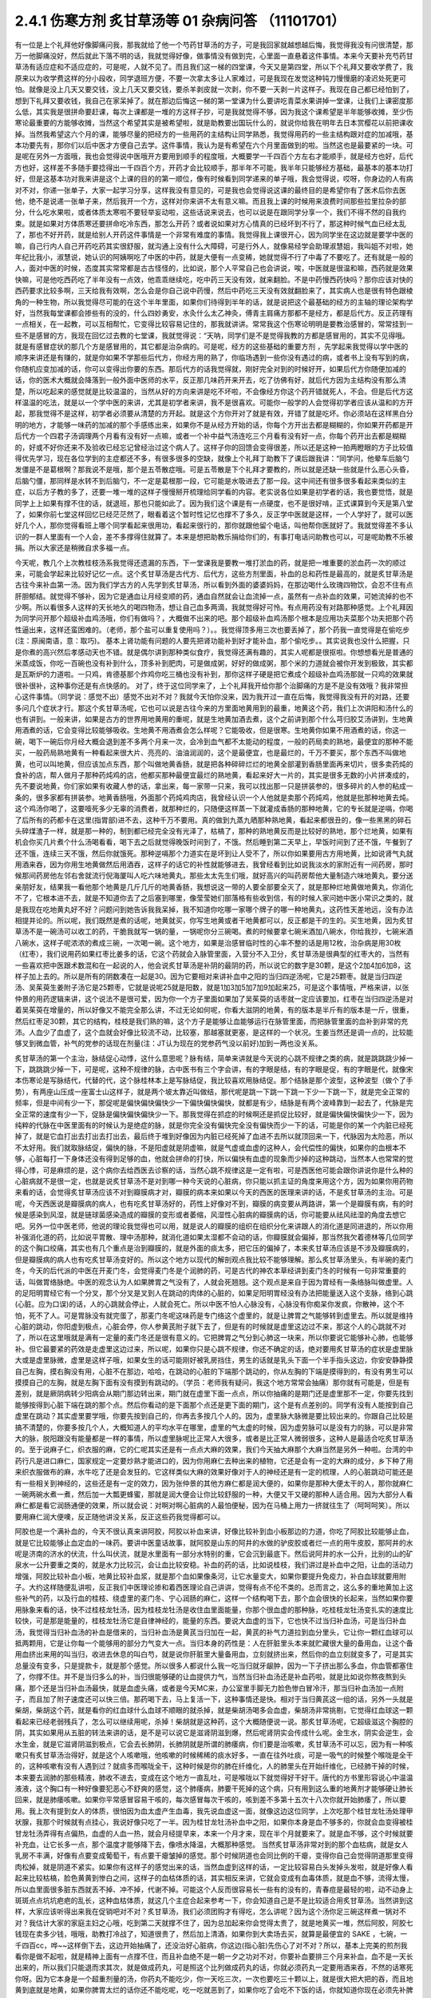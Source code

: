 2.4.1 伤寒方剂 炙甘草汤等 01 杂病问答 （11101701）
=====================================================

有一位是上个礼拜他好像脚痛问我，那我就给了他一个芍药甘草汤的方子，可是我回家就越想越后悔，我觉得我没有问很清楚，那万一他脚痛没好，然后就此下落不明的话，我就觉得好像，做事情没有做到完，心里面一直悬着这件事情。本来今天要补充芍药甘草汤有适应症和不适应症的，可是呢，人就不见了。而且我们这一梯的四堂课，今天又是第四堂，所以下个礼拜又要收学费了，我原来以为收学费这样的分小段收，同学退班方便，不要一次拿太多让人家难过，可是我现在发觉这种钝刀慢慢磨的凌迟处死更可怕。就像是没上几天又要交钱，没上几天又要交钱，要杀羊剥皮就一次剥，你不要一天剥一片这样子。我现在自己都已经怕到了，想到下礼拜又要收钱，我自己在家呆掉了。就在那边后悔这一梯的第一堂课为什么要讲吃青菜水果讲掉一堂课，让我们上课密度那么低，其实我是很拼命要赶课，每次上课都是一堆的方这样子抄，可是我就觉得不够，因为我这个课希望是半年能够收摊，至少伤寒论最重要的方能够收摊，当然这个希望其实是被希望啦，就是助教要出国玩什么的，就说你给我在明年去日本赏樱花以前把课收掉。当然我希望这六个月的课，能够尽量的把经方的一些用药的主结构让同学熟悉，我觉得用药的一些主结构跟对症的加减哦，基本功要先有，那你们以后中医才方便自己去学。这件事情，我认为是有希望在六个月里面做到的啦。当然这也是最要紧的一块。可是呢在另外一方面哦，我也会觉得说中医哦开方要用到顺手的程度哦，大概要学一千四百个方左右才能顺手，就是经方也好，后代方也好，这样差不多随手要捻得出一千四百个方，开药才会比较顺手，那半年不可能，我半年只能够经方基础，最基本的基本功打好，但是这基本功对我来讲是这个上课的目的的第一顺位，像有时候看到同学递来的单子哦，我会觉得说，哎呀，你身边的人有病对不对，你递一张单子，大家一起学习分享，这样我没有意见的，可是我也会觉得说这课的最终目的是希望你有了医术后你去医他，绝不是说递一张单子来，然后我开一个方，这样对你来讲不太有意义嘛。而且我上课的时候用来浪费时间那些拉里拉杂的部分，什么吃水果啦，或者体质太寒啦不要轻举妄动啦，这些话说来说去，也可以说是在跟同学分享一个，我们不得不然的自我约束。就是如果对方体质寒还要拼命吃冷东西，那怎么开药？或者说如果对方心情真的已经坏到不行了，那这种时候气血已经太乱了，那也不好开药，就是给别人开药这件事情是一个非常有难度的事情。我觉得我上课很开心，因为同学坐在这边就是要学中医的嘛，自己行内人自己开药吃药其实很舒服，就沟通上没有什么大障碍，可是行外人，就像易经学会助理淑慧姐，我叫姐不对啦，她年纪比我小，淑慧说，她认识的阿姨啊吃了中医的中药，就是大便有一点变稀，她就觉得不行了中毒了不要吃了。还有就是一般的人，面对中医的时候，态度其实常常都是古古怪怪的，比如说，那个人平常自己也会讲说，唉，中医就是很温和嘛，西药就是效果快嘛，可是他吃西药吃了半年没有一点效，他乖乖继续吃，吃中药三天没有效，就来翻脸。不是中药慢西药快吗？那你应该对快的西药要求比较多啊，三天给我有效啊，怎么会是你自己说中药慢，然后中药吃三天没有效就翻脸来了，其实病人也是很有特色跟棱角的一种生物，所以我觉得尽可能的在这个半年里面，如果你们待得到半年的话，就是说把这个最基础的经方的主轴的理论架构学好，当然我每堂课都会掺些有的没的，什么四妙勇安，水灸什么太乙神灸，傅青主肩痛方那都不是经方，都是后代方。反正药理有一点相关，在一起教，可以互相帮忙，它变得比较容易记住的，那我就讲讲。常常我这个伤寒论明明是要教治感冒的，常常挂到一些不是感冒的方，我现在回忆过去教的七堂课，我就觉得说：“天呐，同学们是不是觉得我教的方都是感冒用的，其实不见得哦。就是有感冒症状的那几个方是感冒用的，其它都是治杂病的。可是呢，经方的这些基础的重要方剂 ，先学起来我觉得以学中医的顺序来讲还是有赚的，就是你如果不学那些后代方，你经方用的熟了，你临场遇到一些你没有遇过的病，或者书上没有写到的病，你随机应变加减的话，你可以变得出你要的东西。那后代方的话我觉得就，刚好完全对到的时候好开，如果后代方你随便加减的话，你的医术大概就会降落到一般外面中医师的水平，反正那几味药开来开去，吃了彷佛有好，就后代方因为主结构没有那么清楚，所以吃起来的感觉就是比较温温的，当然从好的方向来讲是吃不坏啦，不会像经方你这个药开错就死人，不会。但是后代方这样温温的吃法，就是以一个学中医的来讲，尤其是初学者来讲，我不是很喜欢。可能你一般学的人会觉得初学者应该从温和的方开起，那我觉得不是这样，初学者必须要从清楚的方开起。就是这个方你开对了就是有效，开错了就是吃坏。你必须站在这样黑白分明的地方，才能够一味药的加减的那个手感练出来，如果你不是从经方开始的话，你每个方开出去都是糊糊的，你如果开药都是开后代方一个四君子汤调理两个月看有没有好一点嘛，或者一个补中益气汤连吃三个月看有没有好一点，你每个药开出去都是糊糊的，好或不好你还来不及验收已经忘记曾经治过这个病人了。这样子你的回馈会变得很差，所以还是这种一拍两瞪眼的方子比较值得优先学习，现在各位学到的主症都还不多，有很多很多的空缺，就像上个礼拜丁助教下了课后跟我讲：“同学问，他晕车后脑勺发僵是不是葛根啊？那我说不是哦，那个是五苓散症哦。可是五苓散是下个礼拜才要教的，所以就是还缺一些就是什么恶心头昏，后脑勺僵，那同样是水转不到后脑勺，不一定是葛根那一段，它可能是水吸进去了那一段。这中间还有很多很多看起来类似的主症，以后方子教的多了，还要一堆一堆的这样子慢慢掰开梳理给同学看的内容。老实说各位如果是初学者的话，我也要觉悟，就是同学上上如果有撑不住的话，就退班，那也只能如此了。因为我们这个课是有一点硬度，也不是很好啃，正式课算到今天是第八堂了，如果你前七堂这样回忆已经茫茫然了，眼看着这个暂时性记忆也撑不了多久，反正学中医就是这样，一个人学好了，就可以医好几个人，那你觉得看班上哪个同学看起来很用功，看起来很行的，那你就跟他留个电话，叫他帮你医就好了。我就觉得差不多认识的一群人里面有一个人会，差不多撑得住就算了。本来是想把助教乐捐给你们的，有事打电话问助教也可以，可是呢助教不乐被捐。所以大家还是稍微自求多福一点。

今天呢，教几个上次教桂枝汤系我觉得还遗漏的东西，下一堂课我是要教一堆打淤血的药，就是把一堆重要的淤血药一次的顺过来，可能会学起来比较好记忆一点。这个炙甘草汤是古代方、后代方，这些方剂里面，补血的总和药性是最高的，就是炙甘草汤是古往今来补血第一汤。因为我们学古方的人先学到炙甘草汤，所以看到外面的婆婆妈妈，在那边喝什么玫瑰四物饮，会忍不住有点肝胆郁结。就觉得不够补，因为它是通血让月经变顺的药，通血自然就会让血流掉一点，虽然有一点补血的效果，可她流掉的也不少啊。所以看很多人这样的天长地久的喝四物汤，想让自己血多两滴，我就觉得好可怜。有点用药没有对路那种感觉。上个礼拜因为同学问开那个超级补血鸡汤哦，你们有做吗？，大概做不出来的吧。那个超级补血鸡汤那个根本是应用功夫菜那个功夫把那个药性逼出来，这样还蛮困难的。（老师，那个盐可以重复使用吗？）。。我觉得顶多用三次也要丢掉了，那个药我一直觉得是在偷吃步(注：原闽南语，意：取巧)。 基本上肾功能有问题的人要先把肾功能补到好才能补血，那个偷吃步。。其实说我也没什么把握，只是你煮的高兴然后孝感动天也不错。就是偶尔讲到那种类似食疗，我觉得还满有趣的，其实人呢都是很抠啦。你想想看光是普通的米蒸成饭，你吃一百碗也没有补到什么，顶多补到肥肉，可是做成粥，好好的做成粥，那个米的力道就会被你开发到极致，其实都是瓦斯炉的力道啦。一只鸡，肯德基那个炸鸡你吃三桶也没有补到，那你这样子硬是把它煮成个超级补血鸡汤那就一只鸡的效果就很补很补，这种事你还是有点快感的。
对了，终于这位同学来了，上个礼拜我开给你那个治脚痛的方是不是没有效哦？我非常担心这件事情。（同学说：感觉不出）感觉不出对不对？我就今天怕你没来，因为我开过一直在后悔，我觉得我没有开的对路，还要多问几个症状才行。那这个炙甘草汤呢，它也可以说是古往今来的方里面地黄用到的最重，地黄这个药，我们上次讲阳和汤什么的也有讲到。一般来讲，如果是古方的世界用地黄用的重呢，就是生地黄加酒去煮，这个之前讲到那个什么芎归胶艾汤讲到，生地黄用酒煮的话，它会变得比较能够吸收。生地黄不用酒煮会怎么样呢？它能吸收，但是很寒。生地黄你如果不用酒煮的话，你这一碗，喝下一碗后你月经大概会退到差不多两个月来一次，会冷到血气都不太能动的程度，一般的药局卖的熟地，最便宜的那种不能买，一般药局熟地黄有一种看起来很大片、亮亮的、油油润润的，这个是最便宜，也是最烂的，千万不要买，那个东西不叫做地黄，也可以叫地黄，但应该加点东西，那个叫做地黄香肠，就是把各种碎碎烂烂的地黄全部灌到香肠里面再来切片，很多卖药炖的食补的店，帮人做月子那种药炖鸡的店，他都买那种最便宜最烂的熟地黄，看起来好大一片的，其实是很多无数的小片拼凑成的，先不要说地黄，你们家如果有收藏人参的话，拿出来，每一家带一只来，我可以找出那一只是拼装参的，很多碎片的人参的粘成一条的，很多家都有拼装参。地黄香肠哦，外面那个药炖鸡肉店，我曾经认识一个人他就是卖那个药炖鸡，他就是批那种地黄去炖。这个鸡汤你喝了，这要噎死多少无辜的消费者，就那种烂的，只随便这样蒸一下就灌成香肠的那种地黄，它的专长就是逆嗝，你喝了后所有的药都卡在这里(指胃部)进不去，这种千万不要用。真的做到九蒸九晒那种熟地黄，看起来都很丑的，像一些黑黑的碎石头碎煤渣子一样，就是那一种的，制到都已经完全没有光泽了，枯槁了，那种的熟地黄反而是比较好的熟地，那个烂地黄，如果有机会你买几片煮个什么汤喝看看，喝下去之后就觉得晚饭时间到了，不饿。然后睡到第二天早上，早饭时间到了还不饿，午餐到了还不饿，连续三天不饿，然后你就饿死。那种逆嗝那个力道实在是坏到让人受不了，所以你如果要用古方用地黄，比如说肾气丸就用酒来吞，因为你用生地黄做然后用酒吞，这样子的话它的补性就能够进去，我曾经看到比如说我淡水的家附近有一间药房，那时候那间药房他左邻右舍就流行倪海厦叫人吃六味地黄丸，那些太太先生们哦，就好高兴的叫药房帮他大量制造六味地黄丸，要分送亲朋好友，结果我一看他那个地黄是几斤几斤的地黄香肠，我想说这一带的人要全部要全灭了，就是那种烂地黄做地黄丸，你消化不了，它根本进不去，就是不知道你去了之后塞到哪里，像莹莹她们部落格有些收到信，有的时候人家问她中医小常识之类的，就是我现在吃地黄丸好不好？问题问到她告诉我我呆掉，我不知道你吃哪一家哪个牌子的哪一种地黄丸，这药性天差地远，没有办法相提并论的。所以呢，我们既然是煮的话呢，地黄就买，你写生地黄或者干地黄都可以，反正都是干的生的。买生地黄，因为炙甘草汤不是一碗汤可以收工的药，干脆我就写一锅的量，一锅呢你分三碗喝。煮的时候要拿七碗米酒加八碗水，你给我抄，七碗米酒八碗水，这样子呢浓浓的煮成三碗，一次喝一碗。这个地方，如果是治感冒临时性的心率不整的话是用12枚，治杂病是用30枚（红枣），我们说用药如果红枣比姜多的话，它这个药就会入脉管里面，入营分不入卫分，炙甘草汤是很典型的红枣大的，当然有一些喜欢把中医跟术数混和在一起说的人，他会说炙甘草汤是补阴的最阴的药，所以说它的数字是30颗，是这个2加4加6加8，这样子加上去的。所以是所有的阴数凑在一起是30。因为它要相对来讲补血中之阳的当归四逆汤呢，它是25颗枣。就是当归四逆汤、吴茱萸生姜附子汤它是25颗枣，它就是说呢25就是阳数，就是1加3加5加7加9加起来25，可是这个事情哦，严格来讲，以张仲景的用药逻辑来讲，这个说法不是很可爱，因为你一个方子里面如果加了吴茱萸的话枣就一定应该要加，红枣在当归四逆汤是对着吴茱萸在增量的，所以好像又不能完全那么讲，不过无论如何呢，你看大滋阴的地黄，有的版本是半斤有的版本是一斤，很重，然后红枣足30颗，其它的结构，桂枝是我们熟的嘛，这个方子是能够让血能够运行在脉管里面，而把脉管里面的血补到非常的充沛。人血少了血虚了，这个血就会好像比较流不动，比较塞，那越塞就更塞，是这样的一个状况。生姜当然还是调一点的，比较能够叉到微血管，补气的党参的话现在剂量(注：JT认为现在的党参药气没以前好)加到一两也没关系。

炙甘草汤的第一个主治，脉结促心动悸，这什么意思呢？脉有结，简单来讲就是今天说的心跳不规律之类的病，就是跳跳跳少掉一下，跳跳跳少掉一下，可是呢，这种不规律的脉，古中医书有三个字会讲，有的字眼是结，有的字眼是促，有的字眼是代，就像宋本伤寒论是写脉结代，代替的代，这个脉桂林本上是写脉结促，我比较喜欢用脉结促。那个结脉是那个波型，这种波型（做个了手势），有两座山压成一座富士山这样子，就是两个坡太靠近叫做结，那代呢是跳一下跳一下跳一下少一下跳一下，就是完全正常的频率，但是中间有少一下，那促呢是偏快偏快偏快少一下偏快偏快偏快，就都是有少，结脉是有两个波峰靠到一起去了，代脉是完全正常的速度有少一下，促脉是偏快偏快偏快少一下。那我觉得在抓症的时候啊还是抓促比较好，就是偏快偏快偏快少一下，因为纯粹的代脉在中医里面有的时候认为是绝症的脉，就是你完全没有偏快完全没有偏快而少一下的话，可能是你的某一个内脏已经死掉了，就是它血打出去打出去打出去，最后终于堆到好像因为内脏已经死掉了血进不去所以就顶回来一下，代脉因为太险恶，所以不太好用。我们就取脉结促，偏快的脉，不是阳虚就是阴虚嘛，就是气虚或血虚的这种人，会代偿性的偏快，如果你的血根本不够，心脏每打一下身体还没有得到足够的血，他就会拼命的打快，所以偏快有血虚的现象而少掉的这种跳动，当然本人也常常的觉得心悸，可是麻烦的是，这个病你去给西医去诊察的话，当然心跳不规律这是一定有啦，可是西医他可能会跟你讲说你是什么种的心脏病就不是很一定，也就是说炙甘草汤不是对到哪一种今天说的心脏病，你只能以抓主证的角度来用这个方，因为如果你用药物来看的话，会觉得炙甘草汤应该不对到瓣膜病才对，瓣膜的病本来如果以今天的西医的医理来讲的话，不是炙甘草汤的主治。可是呢，今天西医说是瓣膜病的病人，也有吃炙甘草汤好的，药性上好像对不到，瓣膜的病变要从两路讲，第一个是瓣膜有病，有的时候是感染到风湿，就是链球菌感染造成的瓣膜的变形或者萎缩，风湿性心脏病的瓣膜病的话，你可能要从祛风祛湿的角度去想它吧。另外一位中医老师，他说的理论我觉得也可以用，就是说人的瓣膜的组织在组织分化来讲跟人的消化道是同进退的，所以你用补强消化道的药，比如说平胃散、理中汤那种，就消化道如果太湿都不会动的话，你瓣膜就会偏掉，那当然我欠着德林等几位同学的这个胸口绞痛，其实也有几个重点是治到瓣膜的，就是外面的痰太多，把它压的偏掉了，本来炙甘草汤应该是不涉及瓣膜病的，但是瓣膜病的病人也有吃炙甘草汤变好的。所以这个地方以现代的解剖观点我比较不能够理解。那么炙甘草汤里头，有半碗的麦门冬，今天的后代派的中医在开麦门冬，会觉得麦门冬是个润肺的药，可是古代的神农本草经讲到麦门冬的时候有一句非常重要的话，叫做胃络脉绝。中医的观念认为人如果脾胃之气没有了，人就会死翘翘。这个观点是来自于因为胃经有一条络脉叫做虚里。人的足阳明胃经它有一个分叉，那个分叉是叉到人在跳动的肉体的心脏的，如果足阳明胃经没有办法把能量送入这个支脉，络到心跳(心脏。应为口误)的话，人的心跳就会停止，人就会死亡。所以中医不怕人心脉没有，心脉没有你痴呆你发疯，你散神，这个不怕，死不了人。可是胃脉没有就完蛋了，那麦门冬呢这味药是专门络这个虚里的，就是让脾胃之气能够转到虚里去。所以就是维持心脏的跳动，你阳虚到极点，心脏会停，你人参黄芪附子就下去了，但是有的时候就是虚里这边过不来，那这个人的心跳就不对了，所以在这里哦就是满有一定量的麦门冬还是很有意义的。它把脾胃之气分到心肺这一块来，所以你要说它能够补心肺，也能够补。但它最要紧的药效是走虚里这边过来，所以呢，如果你只是心跳不规律，你还不确定的话，绝对要用炙甘草汤的症状是虚里脉大或是虚里脉微，虚里是这样子哦，如果女生的话可能刚好被乳房挡住，男生的话就是乳头下面一个半手指头这边，你安安静静摸自己左胸，摸右胸没有用，心脏不在那边，哈哈，在跳动的心脏的下端那个跳动的，你从左胸的下端是摸得到的，有没有男生可以摸摸自己的左胸，就是左胸下面有没有摸到有跳动的。（学员：老师我有疑问，我这个地方常常会抽痛）那你就有可能是，但是有差别，就是厥阴病转少阳病会从期门那边转出来，期门就在虚里下面一点点，所以你抽痛的是期门还是虚里那不一定，你要先找到能够按得到心脏下端在跳的那个点。然后你看动的是下面那个点还是更下面的期门，这个是有点差别的。同学有没有人能按到自己虚里在跳动？其实虚里要学哦，你要先按到自己的，你再去多按几个人的。因为，虚里脉大脉微是要比较出来的。你跟自己比较是搞不清楚的，你要多按几个人，大概知道人的平均水平在哪里，虚里的气太虚的时候，因为虚劳脉可以是没有力的脉，可以是非常大的脉，脱阳跟没有能量都是一样的事情，所以虚里脉呢比正常人大很多，或者是比正常人微弱很多，这种人是最适合吃炙甘草汤的。至于说麻子仁，织衣服的麻，它的仁呢其实还是有一点点大麻的效果，我们今天抽大麻那个大麻当然是另外一种啦。台湾的中药行凡是进口麻仁，国家规定一定要炒熟才能进口的，因为你用麻仁去种出来的植物，它还是会有一定的大麻的成分，乡下种了用来织衣服做布的麻，水牛吃了还是会发狂的。它这样类似大麻的效果好像对于人的神经还是有一定的梳理，人的心脏跳动可能还是有一些相关到神经的，这些还是有一定的效力，因为张仲景的其他方麻仁都是润大便的，如果你是那种大便太干的人，那你就麻仁一碗两碗水煮一煮，然后加一大瓢更蜂蜜，那就是润大便会让你比较舒服的一种，大便又干又硬的那种人适合用。因为大部分人看麻仁都是看它润肠通便的效果，所以就会说：对啊对啊心脏病的人最怕便秘，因为在马桶上用力一挤就往生了（呵呵呵笑）。所以要用麻仁润大便噢，反正随他讲没关系，反正这些药我觉得都可以。

阿胶也是一个满补血的，今天不很认真来讲阿胶，阿胶以补血来讲，好像比较补到血小板那边的力道，你吃了阿胶比较能够止血，就是它比较能够止血定血的一味药。要讲中医童话故事，就阿胶是山东的阿井的水做的驴皮胶或者烂一点的用牛皮胶，那阿井的水呢是济南的济水的伏流，什么叫伏流，就是水里面有一部分水特别的重，它会沉到最底下。然后说阿井的水一公升，比别的山的矿泉水一公升要重之类的，就是水力比较沉，会让血比较安稳。补血的药的话，比如说桂枝，我们讲过是补血中之阳，让血的活动力增强，阿胶比较补血小板，地黄比较补血浆，就是那个血如果像条河，让它水量变大，如果你要提升免疫力，补白血球就要用附子。大约这样随便乱讲啦，反正我们中医理论掺和着西医理论自己讲讲，觉得有点不伦不类的。总而言之，这么多的重地黄加上这些补气的药，以及行血的桂枝、绕虚里的麦门冬、宁心润肠的麻仁，这样一个结构喝下去，那个血会很快的长起来，当然如果你要用脉象来看的话，快不过桂枝龙牡汤，因为桂枝龙牡汤是收住血里面能量，你那个很血虚的那种脉，吃桂枝龙牡汤变扎实的速度比较快，可是那是能量的，桂枝龙牡汤它是自律神经的，能量的东西。要说大血虚的当下，它也快不过当归补血汤，可是当归补血汤，我觉得当归补血汤的补血是借来的，当归补血汤是黄芪当归加在一起，黄芪的补气力道拉到血分里头，它让你一颗红血球可以抵两颗用，它是让你每一个能够用的部分力气变大一点。当归本身的药性是：人在肝脏里头本来就贮藏很大量的备用血，让这个备用血挤出来用的叫当归，收进去休息的叫白芍，就是说你肝脏里大量备用血，立刻就挤出来，然后你的血立刻就变多了，可是其实总量没有变多，只是提款卡，就是那个感觉。所以很多人都说什么我一吃当归就牙龈肿，因为一下子挤出那么多血，你血管都塞住了，你撑不住。并不是当归多么的补，当归很能够硬的让血提供力气，当然当归补血汤还是补血药啦，就是比如说你熬夜熬到头痛，那个还是当归补血汤最快，就是血虚头痛，或者是今天MC来，办公室里手脚无力脸色惨白冒冷汗，那当归补血汤加一点附子，而且加了附子速度还可以快三倍。那药喝下去，马上复活一下，这种事情还是快。相对于当归黄芪这一组的话，另外一头就是柴胡，柴胡这个药，就是看你的红血球什么血球不顺眼的就杀掉，就是柴胡汤喝多会血虚，柴胡汤非常挑剔，它觉得红血球这一颗看起来已经老弱残兵了，怎么可以继续用呢，杀掉！柴胡就是这种药，这个大概随便说一说。那炙甘草汤呢，它超级滋这个胸腔的阴，其实如果用从五脏的转法来讲的话，是不是可以说它是滋肾阴滋到爆，然后呢肾阴实会传成什么呢。金生水，阴实会逆生，会水生金，就是它滋肾阴滋到极点，它会去长肺阴，长肺阴就是所谓的肺痿病，你们要是治咳嗽，炙甘草汤不可以忘，因为有一种咳嗽只有炙甘草汤治得好，就是这个人咳嗽哦，他咳嗽的时候稀稀的痰水好多，一直在往外吐痰，可是一吸气的时候整个喉咙是全干的，这种咳嗽有没有人遇到过？就痰多而喉咙全干，这种时候是你的肺在纤维化，人的肺里头在开始纤维化，已经肺干掉的时候，本来要去润肺的那些精液，肺收不进去，变成在这个地方一直乱吐，可是喉咙以下就觉得好干好干。唐代的方书里形容说心中温温液液，这个胸口有一种好像要犯恶心不舒爽的感觉，这个肺痿病，肺要干死掉的这个病，只有用到这么重的地黄剂才能够硬让肺长回来，就是肺痿咳嗽。如果你平常感冒容易干咳的，每次感冒每次干咳的，咳到差不多第十五次十八次你就开始肺痿了，所以要用。我上次有提到女人的体质，很怕因为血太虚产生血毒，我先说血虚这一面，就像这边这位同学，上次吃那个桂甘龙牡汤处理甲状腺，我那个时候就有点挂心，我说好像只吃了一半。因为桂甘龙牡汤补血中之阳，如果你本身是血不够多的，你就会血变得被桂甘龙牡汤弄得有点偏热，血虚的人血一热，就会月经提早来，本来一个月才来，现在半个月就要来了。就是血不够，这个时候就要补充血，让它长多一点，那个温度才能够降下去，像喷水降温，大概那种感觉。
当然炙甘草汤非常对到的那个血枯病，就是女人乳房不丰满，好像有点要变成葡萄干，有点要干瘪皱掉的感觉。那个时候阴道也会同比例的干瘪，变得你自己会觉得阴道那里变得肉松掉，就是阴道不紧实。如果你有这样子的感觉出来的话，当然血虚到这样的话，一定比较容易白头发掉头发啦，就是好像人看起来比较枯槁，脸色黄黄到惨白之间，这样子的血枯体质的话，其实相反来讲，它就会变成有血毒体质，就是血不够，流得太慢，所以血里面很多脏东西就丢不掉、冲不掉，代谢不掉。可能这个人反而很容易长一些有的没有的，青春痘是最轻的啦，动不动身上斑斑点点坑坑疤疤的乱长，这种血枯体质，就这几个主症合起来参考一下，你会知道自己是不是比较适合用炙甘草汤。当然讲到这样，大家应该听得出来我在促销吧对不对？炙甘草汤，我们必须团购才有得吃，怎么讲呢？因为这个汤你足三碗这样煮一锅对不对？我估计大家的家庭主妇之心哦，吃到第二天就撑不住了，因为总加起来你会觉得太贵了，就是地黄买一堆，然后阿胶，阿胶七钱现在卖多少钱，哦哦，助教打冷战了，知道很贵了，然后加上清酒，如果你到大卖场去买，就算是最便宜的 SAKE ，七碗，一千四百cc，哗~~这样倒下去，这边开始抽痛了，还没治好心脏病，你这边(指心脏)先伤心了对不对？所以，基本上完美的煎剂我看你是做不起啦，就是精神上面有一点撑不住，而且补血绝不是一朝一夕之功对不对，你要补血要排三个月来补血，血不是一天长出来的，所以我们只能退而求其次，就是做成药丸，可是照这个比列做成药丸的话，你就必须药丸一定要用酒来吞，不然的话寒死你呀。因为它本身是一个超重剂量的汤，你药丸不能吃少，你一天吃三次，一次也要吃三十颗以上，就是很大把大把的吞，而且地黄到底就是地黄，如果你脾胃太烂的话你还不能吃呢，吃一吃就恶到了，如果你吃了会吃不下饭的话，你就知道你现在必须先补脾胃，什么健脾丸啊什么的先吃三个月，就脾胃变得很强了，动不动都在饿了才吃。可是用得到的人应该还是蛮多的，现在放眼望去,没有戴眼镜你长的什么样我看不到哦，就是以气色来讲，好像颇有一点血虚的样子啦。所以呢我们现在要做的话就是我们大家统一，因为生元应该接过我们这种单，我们统一送一桶烈酒去生元，叫他用酒做成丸。那酒做成丸的话，你吃的时候，就热开水吞就可以了。大概是这样子去发单，可是呢酒做丸的缺点是，酒里面的水分还是有一些哦。所以那药丸回来一定要跟干燥剂一起封哦，封在乐扣盒里面，不然的话几天就发霉了，很容易发霉哦，(生：放冰箱可以吗？)冰箱不够干，会好一点，但是还是乐扣盒干燥剂封在一起再放冰箱。好，(问助教)那生元现在给我们药价是多少？怎么算？四千八，四千八是多少罐？这样子啊，那就是12小瓶，四千八除12，一瓶是四百块，一小罐是四百块左右，那一配就是12，一帖它就配出12罐这样子，那还不含酒，酒我们要自己买了送过去，四百块我们再加上酒的钱加到四百五左右。炙甘草汤要弄的话，就只好团购了，不然的话不方便。而且以我刚说的那个用量，一小罐可能一个礼拜就吃完了。(生问问题)啊？什么东西？我觉得吃丸剂哦…这样说好了，吃三罐你会开始觉得比较有血，可是补足三个月吃到12罐，好像比较…不行哦，我这样是严重在逼迫你买很多东西唉。而且我待会下堂课还要教大黄蛰虫丸，那个更是促销重点，我们这个课搞得…，我跟你讲我从前那个伤寒论慢慢教，一本伤寒论我教三年哦，我偶尔第四台卖一下锅子不讨人厌。可是我们这个课密度比较高，三天两头的叫卖，根本来不及吃哦，你想清楚，就是动不动这样大促销……(生问：你刚刚说要先补….)脾胃要先补好才能吃这个药，阴阳两虚的时候先补阳再补阴，你的气这边脾胃消化能力不行的话你不能吃这些很营养的东西，消化不进去。我跟你讲，你们不要随便被我这种促销的说辞煽动，因为可能我教了这个过两天一高兴教肾气丸，然后大家都抢购风潮，就我到底要吃这个还是那个，每天在那不停的吃药丸，就是这个不太好。(生提问)啊，对喔，这个药应该要给试吃包的，就是你吃了之后啊就觉得不消化了，那你就要转卖给别的同学，所以各位同学如果你预计要吃12罐，就跟助教登记6罐，因为可能会有的同学吃不下去吐出来的。就是稍微降低一下那凑着12的倍数之类的大家团购团购。因为这个自己单独去做很累，团购比较划算。

再来，以这个芍药剂来讲，代表的就是芍药甘草汤，芍药甘草汤通常我们开就是白芍8钱、赤芍8钱、甘草4钱，炙甘草4钱，这个比列一碗的力道比较够，芍药剂的特征就是这一块地方哪里紧的都松开啦，这是最基本的特征。所以芍药甘草汤在张仲景原来的文字里面是治什么感冒之后血虚，然后小腿抽紧，就好像治类似抽筋这样子的状态，可是呢，现在的临床芍药甘草汤最常拿来治的什么？胆结石的绞痛，就是你这个地方的绞紧，用到芍药才能够松开，芍药它把这个地方的大静脉跟脏器都松开了，就会从末梢把血拉回来，把末梢把血拉回来的话，变成它在伤科上的应用最适合的情况是什么？比如说你家的冰箱上层结冰库，冰了一只火鸡，打开来之后不小心火鸡掉下来砸在你的脚背，整个脚背都被砸「黑青」不能走路了，那个时候芍药甘草汤好用，芍药赤芍8钱8钱那个量哦，就药效上量是够，可是你要小心会拉肚子，白芍要用的重很多人大便都会拉。但是用到伤科，伤科的话再加点活血化瘀的，什么乳香没药这样加一加，乳香没药记得要用烂锅子煮，好锅子一煮就毁了，就是锅子毁了，不是药毁了，它粘锅子。

我看哦，我们一个一个来讲，第一个小腿僵紧痛。它特别能治肌肉紧紧的感觉为主症的那种痛，像上个礼拜那位同学我开芍药甘草汤，我就觉得后来好后悔，我没有问清楚。因为如果是不动不痛，动了会痛，那个叫扯痛，就是扯到会痛的，那个是当归四逆加吴茱萸生姜附子汤，芍药甘草对的是僵紧痛，有的时候淤血会有僵紧痛，有些时候哦，芍药甘草汤，因为你体质偏寒自然就加附子，通常如果你本身就是冬天手脚比较偏冷的那种人的话，你根本就直接开芍药甘草附子汤，那芍药甘草附子汤，它又有一个后代的名字叫做「去杖汤」，就是去掉拐杖的汤，那通常就是老人家有的时候好像脚僵硬不能动，他是长年累月静脉里面都有点瘀住，用了芍药甘草附子汤，那个静脉血这样拉通了，他的脚就比较不僵。当然我这里不是说治酸痛哦，是以僵硬为主症。不是僵硬的话就另外算。刺痛类的扯痛类的都是当归四逆那边啦。(生问题……)那个不一定，因为如果是骨节里头，那是阳和汤，因为它比较治脚，治上半身比较有效的是什么，治落枕。就是桂枝加芍药汤也可以啦。同学可能学了葛根剂之后，后脑勺什么不对都来个葛根剂，可是落枕不是啦，落枕是你睡觉的时候淤到了，这个血卡在这边下不来，那你要用芍药把它拉下来才行呀，那个跟葛根是不相关的啦。当然容易落枕的体质可能用葛根剂是可以的，因为调经络让它比较不容易淤住，如果是落枕淤住的话用芍药甘草汤还是比较有效。另外就是，下半身的静脉血不顺的时候，很多人他是静脉曲张，静脉曲张的问题，芍药甘草附子汤只能治一半，不能治全部，它能够一时性的把血拉通，让静脉曲张能够消下去一点，可是静脉管因常年松在那里了，它要治根的话还是要用到上次说的那个每天半斤黄豆芽煮熟了当色拉来吃。黄豆芽它比较有办法把肉里的湿气抽掉，对于静脉曲张比较治根，可是也不是一两天见效，黄豆芽餐你让他吃几个月，现在又是炙甘草丸，不久又有肾气丸，又黄豆芽餐，家里面人说你已经变成药草人了，都不吃饭，已经排不下吃饭了哦。所以，大家吃药还是节制一点，遇到很合的主症框排在第一，其它的就慢慢来。(生问：你说的静脉屈张，如果是两边凸起来……)，大的凸起来你可以先用芍药甘草附子汤让它收平一点，最后的巩固是用黄豆芽餐吃好几个月。(生问：让它收起来要吃多久？)，收起来的话大概一两个礼拜就很够了，然后黄豆芽餐要吃好久，我用黄豆芽还是有一个碰壁，有些人就是吃黄豆芽会不舒服，那以后再慢慢抓，怕那个人还挂着其它的主症框。那这各种绞痛，其实月经痛也好，胆结石痛也好，反正绞痛就用。胆结石不必用到附子，因为胆结石通常是热性的发作，可是MC痛的话恐怕还是要用附子，就是月经痛用芍药甘草附子汤，立刻就松开一下。那长期调养的话，如果芍药甘草附子汤会让你比较舒服的那种月经痛，常年调理的话是当归生姜羊肉汤比较有效。之前月经痛已经教过温经汤，还有淤血痛用芎归胶艾汤之类，已经教过好几路了，小建中汤因为是重芍药剂也是有效，又补血虚是不是？就是差不多差不多这一路。

胆结石我觉得芍药甘草汤实在是很妙，因为胆结石发作的时候那个痛真的好痛哦，你送到西医院，西医就给你打吗啡啊，那吗啡都止不了的胆结石痛，芍药甘草汤居然可以止，就效果胜过吗啡，这很强。还有张仲景原书是讲，一个病人无端端的胃寒怕冷就用芍药甘草附子汤，就好像芍药甘草汤把这个暖气收到血里面，让这个附子药性在里面温暖你，这种人当然比较少见哦，看到媒体上面就有一个，从前的香港明星，现在还没有退休，叫做古巨基。这个男明星是别人都在穿短袖的时候，他是穿外套的，他说他从小就是这样子，比周遭人觉得的温度，他的感觉是更冷的，这样的情况用芍药甘草附子汤还不错，至于说像四逆汤是你摸得到他手脚冰冷，古巨基那个是主观的他觉得空气在冷。你说芍药甘草汤治抽筋如何啊？这个东西要分一下啊，如果你的抽筋是血虚型的抽筋，芍药甘草汤有用，血虚型的抽筋，比如说你睡觉到半夜的时候忽然抽筋的，那当归补血也会有用，加味逍遥散也会有用，芍药甘草汤也会有用。但是抽筋还有很大一半是湿气抽筋，就是下了水游泳会抽筋的那一种，那个是体质里面有湿气，那种是用以后教胸口绞痛用的那个薏仁附子打粉的那个薏仁附子散。因为我们现在抽筋的有一半都是湿气抽筋，不是血虚抽筋，这个方有一个中医界小故事啦。大陆的郝万山教授，他的学生啊要去赛跑，跑步脚就很硬很僵，就说我们脚都跑的僵掉了紧掉了，能不能让我们脚就松一点啊，那他就开的芍药甘草汤，学生就去跑步啦，比赛回来就问怎么样？有没有不僵啦？就说有。那赢了吗？没有，输了，因为脚软。这个汤就喝的你全身软绵绵的，这里松那里松啊。讲到这个重芍药剂，我就再介绍一个很重芍药的剂，当归3两，就是现代的剂量哦，当归三两，芍药三两，这些药开起来一大包哦，用六碗水煮滚了之后再把那个汤汁浓缩到一碗，就六碗水煮了之后，煮到那个药性有点出来，你就滚个20分钟，把那个药渣拿掉，然后把那个药汁浓缩到一碗，那个很浓很浓，然后那一碗药呢，再加两碗绍兴酒，这样总共三碗，一字排开，就跟病人讲喝吧，就这样把病人灌到醉，灌醉后让他睡，然后他也睡不几分钟，因为这个汤喝了会狂拉，这个汤这么多的芍药下去，喝下去会狂拉。可是呢，这个芍药往下扯的这个力道加上这些导引的药，祛痰的药，祛风的药，它刚好怎么样呢？把你这个地方里面的痰跟湿气抽下来，这是治五十肩肩臂痛特快的方，可是病人要吃苦，因为是拉，那你拉完两天好像还有一点酸，那再拉。但是就是这个快，比如说随便一个方吧，能够说祛到这里（肩）痰的方子，比如说指迷茯苓丸，是半夏和茯苓做的药丸，吃也会有效，可是可以给你抽三个月、四个月，就是好一滴滴好一滴滴那样，那这个就快，这个你要不要用呢，这也是见仁见智啦。因为喝起来很猛，像淑慧姐认识的阿姨，吃了中药有一点点大便变软都哦不行不行，那中药好毒。那你还就是要狂拉的，这不是太猛了嘛。但是就是五十肩什么的，这个药效快，所以重芍药剂还是有这种用处。重芍药剂还有什么地方有用啊？比如说你怀孕的时候忽然开始出血不停，好像再出血就要流产了，那个血，就是半斤芍药就煮一锅汤，然后这样一口一口喝，就一味芍药这样一直喝，喝到那个血收住为止，就是这样的用法。就是重芍药剂在这种地方比较有用，因为这个汤教给你们之后，我想呢你娇贵的贵妇人呢不会拿这个治五十肩，觉得我五十肩已经那么辛苦了，还要我狂拉。所以呢我想说那就用太乙神灸法也还可以做到一定的疗效，应该太乙神灸法效果还可以。那这些药就这样子，因为这些这些药和砒霜。。
